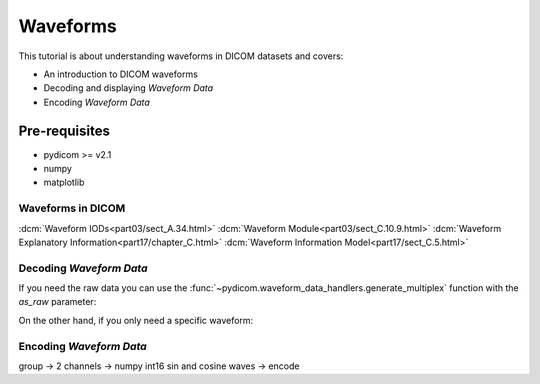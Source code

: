 =========
Waveforms
=========

This tutorial is about understanding waveforms in DICOM datasets and covers:

* An introduction to DICOM waveforms
* Decoding and displaying *Waveform Data*
* Encoding *Waveform Data*

Pre-requisites
--------------

* pydicom >= v2.1
* numpy
* matplotlib


Waveforms in DICOM
==================

:dcm:`Waveform IODs<part03/sect_A.34.html>`
:dcm:`Waveform Module<part03/sect_C.10.9.html>`
:dcm:`Waveform Explanatory Information<part17/chapter_C.html>`
:dcm:`Waveform Information Model<part17/sect_C.5.html>`



.. codeblock:: python

    from pydicom import dcmread
    from pydicom.data import get_testdata_file

    fpath = get_testdata_file("waveform_ecg.dcm")
    ds = dcmread(fpath)


Decoding *Waveform Data*
=======================

.. codeblock:: python

    import matplotlib.pyplot as plt

    generator = ds.waveform_generator
    arr = next(generator)

    plt.imshow(arr)
    plt.show()


If you need the raw data you can use the
:func:`~pydicom.waveform_data_handlers.generate_multiplex` function with the
*as_raw* parameter:

.. codeblock:: python

    from pydicom.waveform_data_handlers import generate_multiplex

    generator = generate_multiplex(ds, as_raw=True)
    arr = next(generator)

On the other hand, if you only need a specific waveform:

.. codeblock:: python

    from pydicom.waveform


Encoding *Waveform Data*
========================

group -> 2 channels -> numpy int16 sin and cosine waves -> encode
